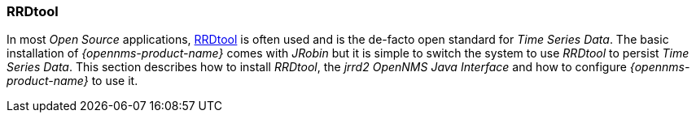 
=== RRDtool

In most _Open Source_ applications, link:http://oss.oetiker.ch/rrdtool[RRDtool] is often used and is the de-facto open standard for _Time Series Data_.
The basic installation of _{opennms-product-name}_ comes with _JRobin_ but it is simple to switch the system to use _RRDtool_ to persist _Time Series Data_.
This section describes how to install _RRDtool_, the _jrrd2_ _OpenNMS Java Interface_ and how to configure _{opennms-product-name}_ to use it.
